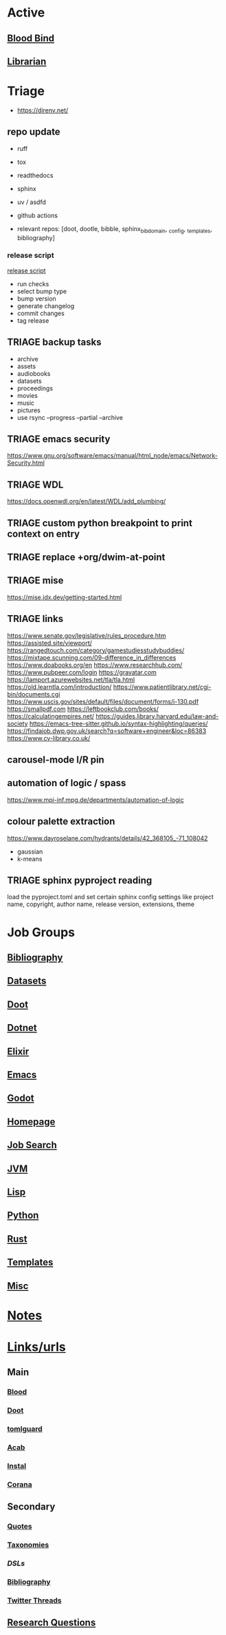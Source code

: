 # #  base_agenda.org -*- mode: Org -*- #+STARTUP: content
#+STARTUP: agenda

* Active
** [[file:/media/john/data/github/lisp/blood_bind/.tasks/blood_bind_todos.org::+TITLE: Blood Bind Todos][Blood Bind]]

** [[id:8390af85-0c2d-4f73-b06c-65e06854c0e2][Librarian]]

* Triage
- https://direnv.net/
** repo update
- ruff
- tox
- readthedocs
- sphinx
- uv / asdfd
- github actions
  
- relevant repos: [doot, dootle, bibble, sphinx_bib_domain, _config, _templates, bibliography]
*** release script
[[file:/media/john/data/github/_templates/files/python-mode/__release][release script]]
- run checks
- select bump type
- bump version
- generate changelog
- commit changes
- tag release

** TRIAGE backup tasks
- archive
- assets
- audiobooks
- datasets
- proceedings
- movies
- music
- pictures
- use rsync --progress --partial --archive
** TRIAGE emacs security
https://www.gnu.org/software/emacs/manual/html_node/emacs/Network-Security.html

** TRIAGE WDL
https://docs.openwdl.org/en/latest/WDL/add_plumbing/

** TRIAGE custom python breakpoint to print context on entry
** TRIAGE replace +org/dwim-at-point
** TRIAGE mise
https://mise.jdx.dev/getting-started.html
** TRIAGE links
https://www.senate.gov/legislative/rules_procedure.htm
https://assisted.site/viewport/
https://rangedtouch.com/category/gamestudiesstudybuddies/
https://mixtape.scunning.com/09-difference_in_differences
https://www.doabooks.org/en
https://www.researchhub.com/
https://www.pubpeer.com/login
https://gravatar.com
https://lamport.azurewebsites.net/tla/tla.html
https://old.learntla.com/introduction/
https://www.patientlibrary.net/cgi-bin/documents.cgi
https://www.uscis.gov/sites/default/files/document/forms/i-130.pdf
https://smallpdf.com
https://leftbookclub.com/books/
https://calculatingempires.net/
https://guides.library.harvard.edu/law-and-society
https://emacs-tree-sitter.github.io/syntax-highlighting/queries/
https://findajob.dwp.gov.uk/search?q=software+engineer&loc=86383
https://www.cv-library.co.uk/
** carousel-mode l/R pin
** automation of logic / spass
https://www.mpi-inf.mpg.de/departments/automation-of-logic
** colour palette extraction
https://www.dayroselane.com/hydrants/details/42_368105_-71_108042
- gaussian
- k-means

** TRIAGE sphinx pyproject reading
load the pyproject.toml and set certain sphinx config settings
like project name, copyright, author name, release version,
extensions, theme

* Job Groups
** [[file:/media/john/data/github/jgrey4296.github.io/submodules_/bibliography/.tasks/org/bibliography_todos.org::*Bibliography][Bibliography]]
** [[file:dataset_todos.org::*Datasets][Datasets]]
** [[file:/media/john/data/github/python/doot/.tasks/doot_todos.org::*Doot][Doot]]
** [[file:dotnet_todos.org::*Dotnet][Dotnet]]
** [[file:elixir_todos.org::*Elixir][Elixir]]
** [[file:/media/john/data/github/_config/.tasks/emacs_todos.org::*Emacs][Emacs]]
** [[file:godot_todos.org::*Godot][Godot]]
** [[file:homepage_todos.org::*Homepage][Homepage]]
** [[file:jobsearch_todos.org::*Job Search][Job Search]]
** [[file:jvm_todos.org::*JVM][JVM]]
** [[file:lisp_todos.org::*Lisp][Lisp]]
** [[file:python_todos.org::*Python][Python]]
** [[file:rust_todos.org::*Rust][Rust]]
** [[file:/media/john/data/github/_templates/.tasks/template_todos.org::*Templates][Templates]]
** [[file:misc_todos.org::*Misc][Misc]]
* [[file:../notes/misc.org::Triage][Notes]]
* [[file:/media/john/data/github/bibliography/bookmarks/urls.org][Links/urls]]
** Main
*** [[file:/media/john/data/github/lisp/blood/blood][Blood]]
*** [[file:/media/john/data/github/python/doot/doot][Doot]]
*** [[file:/media/john/data/github/python/tomlguard][tomlguard]]
*** [[file:~/github/python/acab][Acab]]
*** [[file:~/github/python/instal][Instal]]
*** [[file:~/github/python/corana][Corana]]
** Secondary
*** [[file:~/github/jgrey4296.github.io/wiki_/quotes][Quotes]]
*** [[file:~/github/jgrey4296.github.io/wiki_/taxonomies][Taxonomies]]
*** [[~/github/jgrey4296.github.io/wiki_/taxonomies/DSLs.org][DSLs]]
*** [[file:~/github/bibliography/main][Bibliography]]
*** [[file:~/library/twitter][Twitter Threads]]
** [[file:~/github/jgrey4296.github.io/orgfiles/primary/research_questions.org][Research Questions]]
